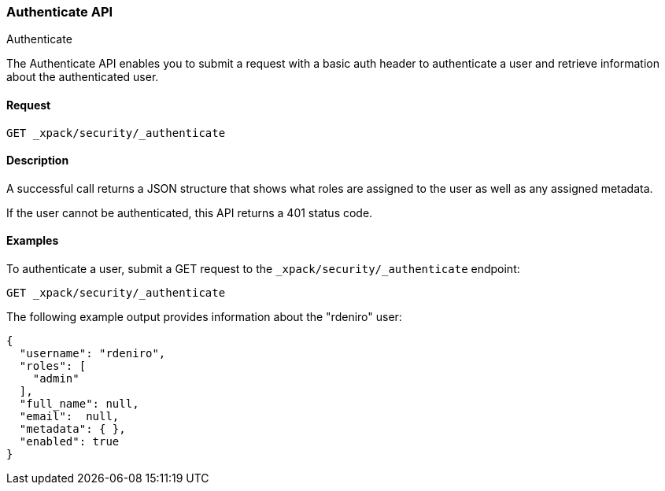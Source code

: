 [role="xpack"]
[[security-api-authenticate]]
=== Authenticate API
++++
<titleabbrev>Authenticate</titleabbrev>
++++

The Authenticate API enables you to submit a request with a basic auth header to
authenticate a user and retrieve information about the authenticated user.


==== Request

`GET _xpack/security/_authenticate`


==== Description

A successful call returns a JSON structure that shows what roles are assigned
to the user as well as any assigned metadata.

If the user cannot be authenticated, this API returns a 401 status code.

==== Examples

To authenticate a user, submit a GET request to the
`_xpack/security/_authenticate` endpoint:

[source,js]
--------------------------------------------------
GET _xpack/security/_authenticate
--------------------------------------------------
// CONSOLE

The following example output provides information about the "rdeniro" user:

[source,js]
--------------------------------------------------
{
  "username": "rdeniro",
  "roles": [ 
    "admin"
  ],
  "full_name": null,
  "email":  null,
  "metadata": { },
  "enabled": true
}
--------------------------------------------------
// TESTRESPONSE[s/"rdeniro"/"$body.username"/]
// TESTRESPONSE[s/"admin"/"superuser"/]